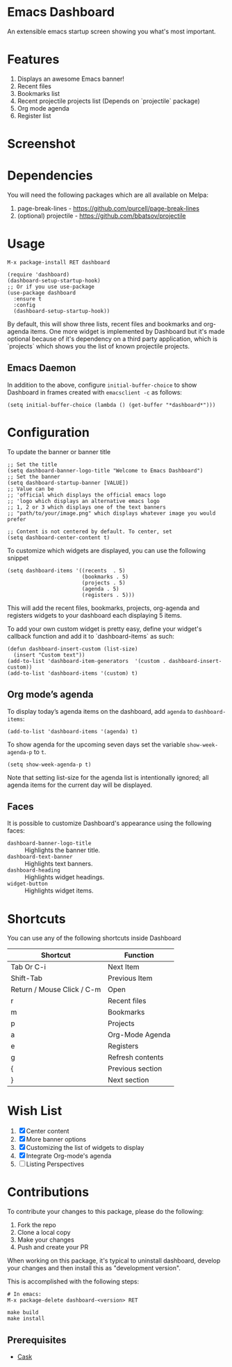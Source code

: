 * Emacs Dashboard [[https://melpa.org/#/dashboard][https://melpa.org/packages/dashboard-badge.svg]] [[https://stable.melpa.org/#/dashboard][https://stable.melpa.org/packages/dashboard-badge.svg]] [[https://circleci.com/gh/emacs-dashboard][https://img.shields.io/circleci/project/emacs-dashboard/emacs-dashboard/master.svg]]

An extensible emacs startup screen showing you what's most important.

* Features
  1. Displays an awesome Emacs banner!
  2. Recent files
  3. Bookmarks list
  4. Recent projectile projects list (Depends on `projectile` package)
  5. Org mode agenda
  6. Register list

* Screenshot

[[./screenshot.png]]

* Dependencies
You will need the following packages which are all available on Melpa:

1. page-break-lines - [[https://github.com/purcell/page-break-lines]]
2. (optional) projectile - [[https://github.com/bbatsov/projectile]]

* Usage

#+BEGIN_SRC shell
M-x package-install RET dashboard
#+END_SRC

 #+BEGIN_SRC elisp
(require 'dashboard)
(dashboard-setup-startup-hook)
;; Or if you use use-package
(use-package dashboard
  :ensure t
  :config
  (dashboard-setup-startup-hook))
 #+END_SRC

By default, this will show three lists, recent files and bookmarks and org-agenda items.
One more widget is implemented by Dashboard but it's made optional because of it's dependency on a third party application, which is
`projects` which shows you the list of known projectile projects.

** Emacs Daemon

In addition to the above, configure =initial-buffer-choice= to show
Dashboard in frames created with =emacsclient -c= as follows:

#+BEGIN_SRC elisp
(setq initial-buffer-choice (lambda () (get-buffer "*dashboard*")))
#+END_SRC

* Configuration

To update the banner or banner title

#+BEGIN_SRC elisp
;; Set the title
(setq dashboard-banner-logo-title "Welcome to Emacs Dashboard")
;; Set the banner
(setq dashboard-startup-banner [VALUE])
;; Value can be
;; 'official which displays the official emacs logo
;; 'logo which displays an alternative emacs logo
;; 1, 2 or 3 which displays one of the text banners
;; "path/to/your/image.png" which displays whatever image you would prefer

;; Content is not centered by default. To center, set
(setq dashboard-center-content t)
#+END_SRC

To customize which widgets are displayed, you can use the following snippet
#+BEGIN_SRC elisp
  (setq dashboard-items '((recents  . 5)
                          (bookmarks . 5)
                          (projects . 5)
                          (agenda . 5)
                          (registers . 5)))
 #+END_SRC
This will add the recent files, bookmarks, projects, org-agenda and registers widgets to your dashboard each displaying 5 items.

To add your own custom widget is pretty easy, define your widget's callback function and add it to `dashboard-items` as such:
#+BEGIN_SRC elisp
(defun dashboard-insert-custom (list-size)
  (insert "Custom text"))
(add-to-list 'dashboard-item-generators  '(custom . dashboard-insert-custom))
(add-to-list 'dashboard-items '(custom) t)
 #+END_SRC

** Org mode’s agenda

   To display today’s agenda items on the dashboard, add ~agenda~ to ~dashboard-items~:

#+BEGIN_SRC elisp
(add-to-list 'dashboard-items '(agenda) t)
#+END_SRC

To show agenda for the upcoming seven days set the variable ~show-week-agenda-p~ to ~t~.
#+BEGIN_SRC elisp
(setq show-week-agenda-p t)
#+END_SRC

Note that setting list-size for the agenda list is intentionally ignored; all agenda items for the current day will be displayed.

** Faces

It is possible to customize Dashboard's appearance using the following faces:

- ~dashboard-banner-logo-title~ ::
     Highlights the banner title.
- ~dashboard-text-banner~ ::
     Highlights text banners.
- ~dashboard-heading~ ::
     Highlights widget headings.
- ~widget-button~ ::
     Highlights widget items.

* Shortcuts

You can use any of the following shortcuts inside Dashboard

|----------------------------+------------------|
| Shortcut                   | Function         |
|----------------------------+------------------|
| Tab Or C-i                 | Next Item        |
| Shift-Tab                  | Previous Item    |
| Return / Mouse Click / C-m | Open             |
| r                          | Recent files     |
| m                          | Bookmarks        |
| p                          | Projects         |
| a                          | Org-Mode Agenda  |
| e                          | Registers        |
| g                          | Refresh contents |
| {                          | Previous section |
| }                          | Next section     |
|----------------------------+------------------|

* Wish List
  1. [X] Center content
  2. [X] More banner options
  3. [X] Customizing the list of widgets to display
  4. [X] Integrate Org-mode's agenda
  5. [ ] Listing Perspectives

* Contributions

To contribute your changes to this package, please do the following:

1. Fork the repo
2. Clone a local copy
3. Make your changes
4. Push and create your PR

When working on this package, it's typical to uninstall dashboard,
develop your changes and then install this as "development version".

This is accomplished with the following steps:

#+BEGIN_SRC shell
# In emacs:
M-x package-delete dashboard-<version> RET
#+END_SRC

#+BEGIN_SRC shell
make build
make install
#+END_SRC

** Prerequisites

  * [[https://github.com/cask/cask][Cask]]
